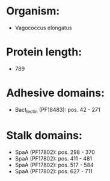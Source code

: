 * Organism:
- Vagococcus elongatus
* Protein length:
- 789
* Adhesive domains:
- Bact_lectin (PF18483): pos. 42 - 271
* Stalk domains:
- SpaA (PF17802): pos. 298 - 370
- SpaA (PF17802): pos. 411 - 481
- SpaA (PF17802): pos. 517 - 584
- SpaA (PF17802): pos. 627 - 711

